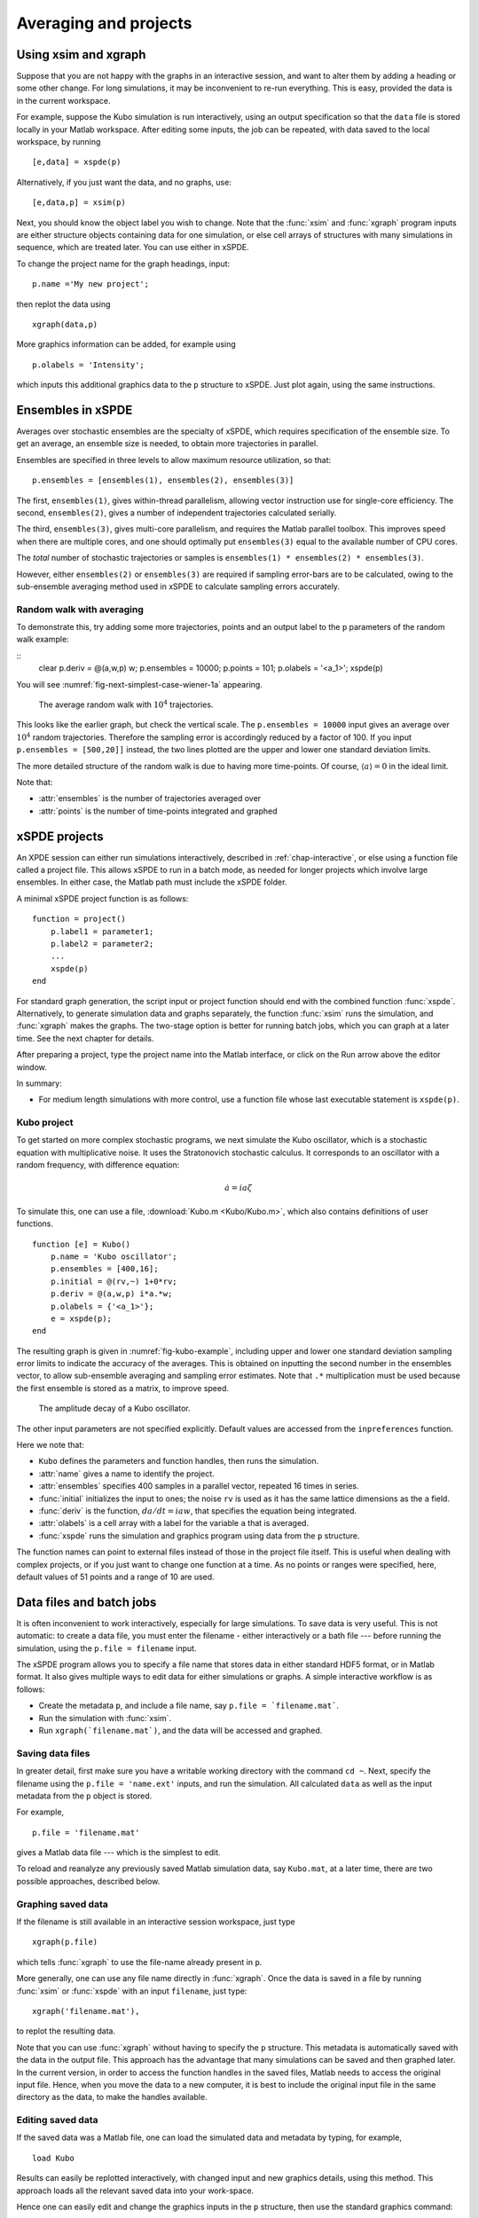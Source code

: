 .. _chap-projects:

**********************
Averaging and projects
**********************

Using xsim and xgraph
=====================

Suppose that you are not happy with the graphs in an interactive session, and want to alter them by adding a heading or some other change. For long simulations, it may be inconvenient to re-run everything. This is easy, provided the data is in the current workspace.

For example, suppose the Kubo simulation is run interactively, using an output specification so that the ``data`` file is stored locally in your Matlab workspace. After editing some inputs, the job can be repeated, with data saved to the local workspace, by running

::

    [e,data] = xspde(p)

Alternatively, if you just want the data, and no graphs, use:

::

    [e,data,p] = xsim(p)

Next, you should know the object label you wish to change. Note that the :func:`xsim` and :func:`xgraph` program inputs are either structure objects containing data for one simulation, or else cell arrays of structures with many simulations in sequence, which are treated later.  You can use
either in xSPDE.

To change the project name for the graph headings, input:

::

    p.name ='My new project';

then replot the data using

::

    xgraph(data,p)

More graphics information can be added, for example using

::

    p.olabels = 'Intensity';

which inputs this additional graphics data to the  ``p`` structure to xSPDE. Just plot again, using the same instructions. 


Ensembles in xSPDE
==================

Averages over stochastic ensembles are the specialty of xSPDE, which requires specification of the ensemble size. To get an average, an ensemble size is needed, to obtain more trajectories in parallel.

Ensembles are specified in three levels to allow maximum resource utilization, so that:

::

    p.ensembles = [ensembles(1), ensembles(2), ensembles(3)]

The first, ``ensembles(1)``, gives within-thread parallelism, allowing vector instruction use for single-core efficiency. The second, ``ensembles(2)``, gives a number of independent trajectories calculated serially.

The third, ``ensembles(3)``, gives multi-core parallelism, and requires the Matlab parallel toolbox. This improves speed when there are multiple cores, and one should optimally put ``ensembles(3)`` equal to the available number of CPU cores.

The *total* number of stochastic trajectories or samples is ``ensembles(1) * ensembles(2) * ensembles(3)``.

However, either ``ensembles(2)`` or ``ensembles(3)`` are required if sampling error-bars are to be calculated, owing to the sub-ensemble averaging method used in xSPDE to calculate sampling errors
accurately.


Random walk with averaging
--------------------------

To demonstrate this, try adding some more trajectories, points and an output label to the  ``p`` parameters of the random walk example:

::
    clear
    p.deriv = @(a,w,p) w;
    p.ensembles = 10000;
    p.points = 101;
    p.olabels = '<a_1>';
    xspde(p)

You will see :numref:`fig-next-simplest-case-wiener-1a` appearing.

.. _fig-next-simplest-case-wiener-1a:
.. figure:: Figures/Wiener_1a.*

   The average random walk with :math:`10^{4}` trajectories.

This looks like the earlier graph, but check the vertical scale. The ``p.ensembles = 10000`` input gives an average over :math:`10^{4}` random trajectories. Therefore the sampling error is accordingly reduced by a factor of 100. If you input ``p.ensembles = [500,20]]`` instead, the two lines plotted are the upper and lower one standard deviation limits.

The more detailed structure of the random walk is due to having more time-points. Of course, :math:`\left\langle a\right\rangle =0` in the ideal limit.

Note that:

- :attr:`ensembles` is the number of trajectories averaged over
- :attr:`points` is the number of time-points integrated and graphed


xSPDE projects
==============

An XPDE session can either run simulations interactively, described in :ref:`chap-interactive`, or else using a function file called a project file. This allows xSPDE to run in a batch mode, as needed for longer projects which involve large ensembles. In either case, the Matlab path must include the xSPDE folder.

A minimal xSPDE project function is as follows:

::

    function = project()
        p.label1 = parameter1;
        p.label2 = parameter2;
        ...
        xspde(p)
    end

For standard graph generation, the script input or project function should end with the combined function :func:`xspde`. Alternatively, to generate simulation data and graphs separately, the function :func:`xsim` runs the simulation, and :func:`xgraph` makes the graphs. The two-stage option is better for running batch jobs, which you can graph at a later time. See the next chapter for details.

After preparing a project, type the project name into the Matlab interface, or click on the Run arrow above the editor window.

In summary:

-  For medium length simulations with more control, use a function file whose last executable statement is ``xspde(p)``.


Kubo project
------------

To get started on more complex stochastic programs, we next simulate the Kubo oscillator, which is a stochastic equation with multiplicative noise. It uses the Stratonovich stochastic calculus. It corresponds to an oscillator with a random frequency, with difference equation:

.. math::

    \dot{a}=ia\zeta

To simulate this, one can use a file, :download:`Kubo.m <Kubo/Kubo.m>`, which also contains definitions of user functions.

::

    function [e] = Kubo()
        p.name = 'Kubo oscillator';
        p.ensembles = [400,16];
        p.initial = @(rv,~) 1+0*rv;
        p.deriv = @(a,w,p) i*a.*w;
        p.olabels = {'<a_1>'};
        e = xspde(p);
    end

The resulting graph is given in :numref:`fig-kubo-example`, including upper and lower one standard deviation sampling error limits to indicate the accuracy of the averages. This is obtained on inputting the second number in the ensembles vector, to allow sub-ensemble averaging and sampling error estimates. Note that ``.*`` multiplication must be used because the first ensemble is stored as a matrix, to improve speed.

.. _fig-kubo-example:
.. figure:: Kubo/Kuboex1.*

   The amplitude decay of a Kubo oscillator.

The other input parameters are not specified explicitly. Default values are accessed from the ``inpreferences`` function.

Here we note that:

- ``Kubo`` defines the parameters and function handles, then runs the simulation.
- :attr:`name` gives a name to identify the project.
- :attr:`ensembles` specifies 400 samples in a parallel vector, repeated 16 times in series.
- :func:`initial` initializes the input to ones; the noise ``rv`` is used as it has the same lattice dimensions as the ``a`` field.
- :func:`deriv` is the function, :math:`da/dt=iaw`, that specifies the equation being integrated.
- :attr:`olabels` is a cell array with a label for the variable ``a`` that is averaged.
- :func:`xspde` runs the simulation and graphics program using data from the  ``p`` structure.

The function names can point to external files instead of those in the project file itself. This is useful when dealing with complex projects, or if you just want to change one function at a time. As no points or ranges were specified, here, default values of 51 points and a range of 10 are used.


.. _sec-batch-jobs:

Data files and batch jobs
=========================

It is often inconvenient to work interactively, especially for large simulations. To save data is very useful. This is not automatic: to create a data file, you must enter the filename - either interactively or a bath file --- before running the simulation, using the ``p.file = filename`` input.

The xSPDE program allows you to specify a file name that stores data in either standard HDF5 format, or in Matlab format. It also gives multiple ways to edit data for either simulations or graphs. A simple interactive workflow is as follows:

-  Create the metadata  ``p``, and include a file name, say ``p.file = `filename.mat```.
-  Run the simulation with :func:`xsim`.
-  Run ``xgraph(`filename.mat`)``, and the data will be accessed and graphed.

Saving data files
-----------------

In greater detail, first make sure you have a writable working directory with the command ``cd ~``. Next, specify the filename using the ``p.file = 'name.ext'`` inputs, and run the simulation. All calculated ``data`` as well as the input metadata from the  ``p`` object is stored.

For example,

::

    p.file = 'filename.mat'

gives a Matlab data file --- which is the simplest to edit.


To reload and reanalyze any previously saved Matlab simulation data, say ``Kubo.mat``, at a later time, there are two possible approaches, described below.

Graphing saved data
-------------------

If the filename is still available in an interactive session workspace, just type

::

    xgraph(p.file)

which tells :func:`xgraph` to use the file-name already present in  ``p``.

More generally, one can use any file name directly in :func:`xgraph`. Once the data is saved in a file by running :func:`xsim` or :func:`xspde` with an input ``filename``, just type:

::

    xgraph('filename.mat'),


to replot the resulting data.

Note that you can use :func:`xgraph`  without having to specify the  ``p`` structure. This metadata is automatically saved with the data in the output file. This approach has the advantage that many simulations can be saved and then graphed later.  In the current version, in order to access the function handles in the saved files, Matlab needs to access the original input file. Hence, when you move the data to a new computer, it is best to include the original input file in the same directory as the data, to make the handles available.

Editing saved data
------------------

If the saved data was a Matlab file, one can load the simulated data and metadata by typing, for example,

::

    load Kubo

Results can easily be replotted interactively, with changed input and new graphics details, using this method. This approach loads all the relevant saved data into your work-space.

Hence one can easily edit and change the graphics inputs in the  ``p`` structure, then use the standard graphics command:

::

    xgraph(data, p)

To change cell contents for a sequence, be aware that sequence inputs are stored in cell arrays with curly bracket indices, so you have to change them individually using an index.

Combining saved data with new metadata
--------------------------------------

If the graphs generated from saved data files need changing, some new input specifications may be needed.

To combine an old, saved data file, say ``'Kubo.mat'`` with a new input specification  ``p`` you have just created, type

::

    xgraph('Kubo.mat', p)



In both cases the new  ``p`` metadata is combined with the old metadata. Any new input metadata takes precedence over old metadata.

**This allows fonts and labels, for example, to be easily changed --- without having to re-enter all the simulation input details.**


.. _sec-sequential-integration:

Sequential integration
======================

Sequences of calculations are available simply by adding a sequence of inputs to xSPDE, representing changed conditions or input/output processing. These are combined in a single file for data storage, then graphed separately. The results are calculated over specified ranges, with it’s own parameters and function handles. In the current version of xSPDE, the numbers of ensembles must be the same throughout.

The initialization routine for the first fields in the sequence is called :func:`initial`, while for subsequent initialization it is called :attr:`transfer`. The sequential initialization function has four input arguments, to allow noise to be combined with previous field values and input arguments, as may be required in some types of simulation. This is described in the next chapter.

In many cases, the default transfer value --- which is to simply reuse the final output of the previous set of fields --- is suitable. To help indicate the order of a sequence, a time origin can be included optionally with sequential plots, so that the new time is the end of the previous time, if this is required.

Suppose the project has a sequence of two simulations, with input structures of ``p1``, ``p2``. To run this and store the data locally, just type:

::

    [e,data] = xspde(p1,p2})

To change the file headers, at a later stage, type:

::

   p1.name = 'My first simulation'
   p2.name = 'My next simulation'

This method requires that the ``data``, ``p1`` and ``p2`` are already loaded into your Matlab work space so they can be edited.

Next, simply replot the data using

::

    xgraph(data, {p1, p2})


xSPDE hints
===========

- When using xSPDE, it is a good idea to first run the batch test script, ``Batchtest.m``. This will perform simulations of different types, and report an error score. The final error score ought to match the number in the script comments, to show your installation is working correctly.
- xSPDE also tests your parallel toolbox installation. If you have no license for this, just omit the third ensemble setting, so that the parallel option is not used.
- To create a project file, it is often easiest to start with an existing project function with a similar equation. There are a number of these distributed with xSPDE, and these are included in the Batchtest examples.
- Just as in interactive operation, the simulation parameters and functions for a batch job are defined in the structure  ``p``. The parameters include *function handles* that point to user specified functions, which give the initial values, derivative terms and quantities measured. The function handles can point to any function declarations in the same file or Matlab path.
- Graphics parameters and a comparison function are also defined in the structure  ``p``. In each case there are default parameters in a preference file, but the user inputs will be used first if included.

The general workflow is as follows:

**Create** a project file, using an existing example as a template

**Decide** whether you want to generate graphs now (:func:`xspde`) or later (:func:`xsim` and :func:`xgraph`).

**Edit** the project file parameters and functions

**Check** that the Matlab path includes the xSPDE folder

**Click** *Run*

**Save** the output graphs that you want to keep

More details and examples will be given in later sections!
